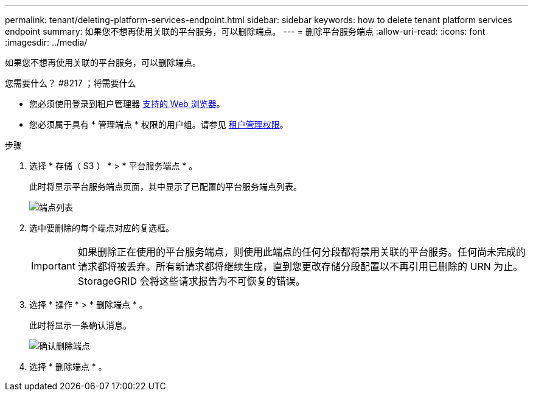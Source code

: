 ---
permalink: tenant/deleting-platform-services-endpoint.html 
sidebar: sidebar 
keywords: how to delete tenant platform services endpoint 
summary: 如果您不想再使用关联的平台服务，可以删除端点。 
---
= 删除平台服务端点
:allow-uri-read: 
:icons: font
:imagesdir: ../media/


[role="lead"]
如果您不想再使用关联的平台服务，可以删除端点。

.您需要什么？ #8217 ；将需要什么
* 您必须使用登录到租户管理器 xref:../admin/web-browser-requirements.adoc[支持的 Web 浏览器]。
* 您必须属于具有 * 管理端点 * 权限的用户组。请参见 xref:tenant-management-permissions.adoc[租户管理权限]。


.步骤
. 选择 * 存储（ S3 ） * > * 平台服务端点 * 。
+
此时将显示平台服务端点页面，其中显示了已配置的平台服务端点列表。

+
image::../media/endpoints_list.png[端点列表]

. 选中要删除的每个端点对应的复选框。
+

IMPORTANT: 如果删除正在使用的平台服务端点，则使用此端点的任何分段都将禁用关联的平台服务。任何尚未完成的请求都将被丢弃。所有新请求都将继续生成，直到您更改存储分段配置以不再引用已删除的 URN 为止。StorageGRID 会将这些请求报告为不可恢复的错误。

. 选择 * 操作 * > * 删除端点 * 。
+
此时将显示一条确认消息。

+
image::../media/endpoint_delete_confirm.png[确认删除端点]

. 选择 * 删除端点 * 。

